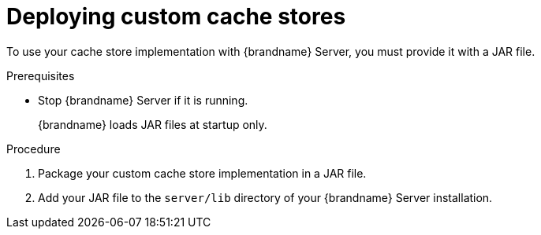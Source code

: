 [id='deploying-custom-cache-stores_{context}']
= Deploying custom cache stores

To use your cache store implementation with {brandname} Server, you must provide it with a JAR file.

.Prerequisites

* Stop {brandname} Server if it is running.
+
{brandname} loads JAR files at startup only.

.Procedure

. Package your custom cache store implementation in a JAR file.
. Add your JAR file to the `server/lib` directory of your {brandname} Server installation.
